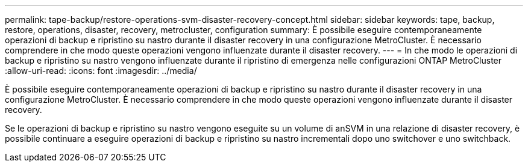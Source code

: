 ---
permalink: tape-backup/restore-operations-svm-disaster-recovery-concept.html 
sidebar: sidebar 
keywords: tape, backup, restore, operations, disaster, recovery, metrocluster, configuration 
summary: È possibile eseguire contemporaneamente operazioni di backup e ripristino su nastro durante il disaster recovery in una configurazione MetroCluster. È necessario comprendere in che modo queste operazioni vengono influenzate durante il disaster recovery. 
---
= In che modo le operazioni di backup e ripristino su nastro vengono influenzate durante il ripristino di emergenza nelle configurazioni ONTAP MetroCluster
:allow-uri-read: 
:icons: font
:imagesdir: ../media/


[role="lead"]
È possibile eseguire contemporaneamente operazioni di backup e ripristino su nastro durante il disaster recovery in una configurazione MetroCluster. È necessario comprendere in che modo queste operazioni vengono influenzate durante il disaster recovery.

Se le operazioni di backup e ripristino su nastro vengono eseguite su un volume di anSVM in una relazione di disaster recovery, è possibile continuare a eseguire operazioni di backup e ripristino su nastro incrementali dopo uno switchover e uno switchback.

